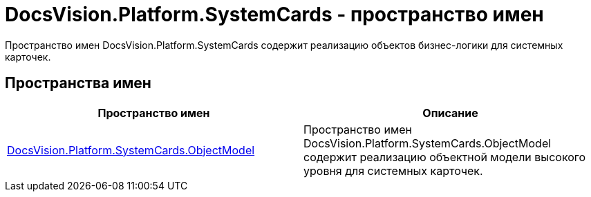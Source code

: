 = DocsVision.Platform.SystemCards - пространство имен

Пространство имен DocsVision.Platform.SystemCards содержит реализацию объектов бизнес-логики для системных карточек.

== Пространства имен

[cols=",",options="header"]
|===
|Пространство имен |Описание
|xref:api/DocsVision/Platform/ObjectModel/ObjectModel_NS.adoc[DocsVision.Platform.SystemCards.ObjectModel] |Пространство имен DocsVision.Platform.SystemCards.ObjectModel содержит реализацию объектной модели высокого уровня для системных карточек.
|===
